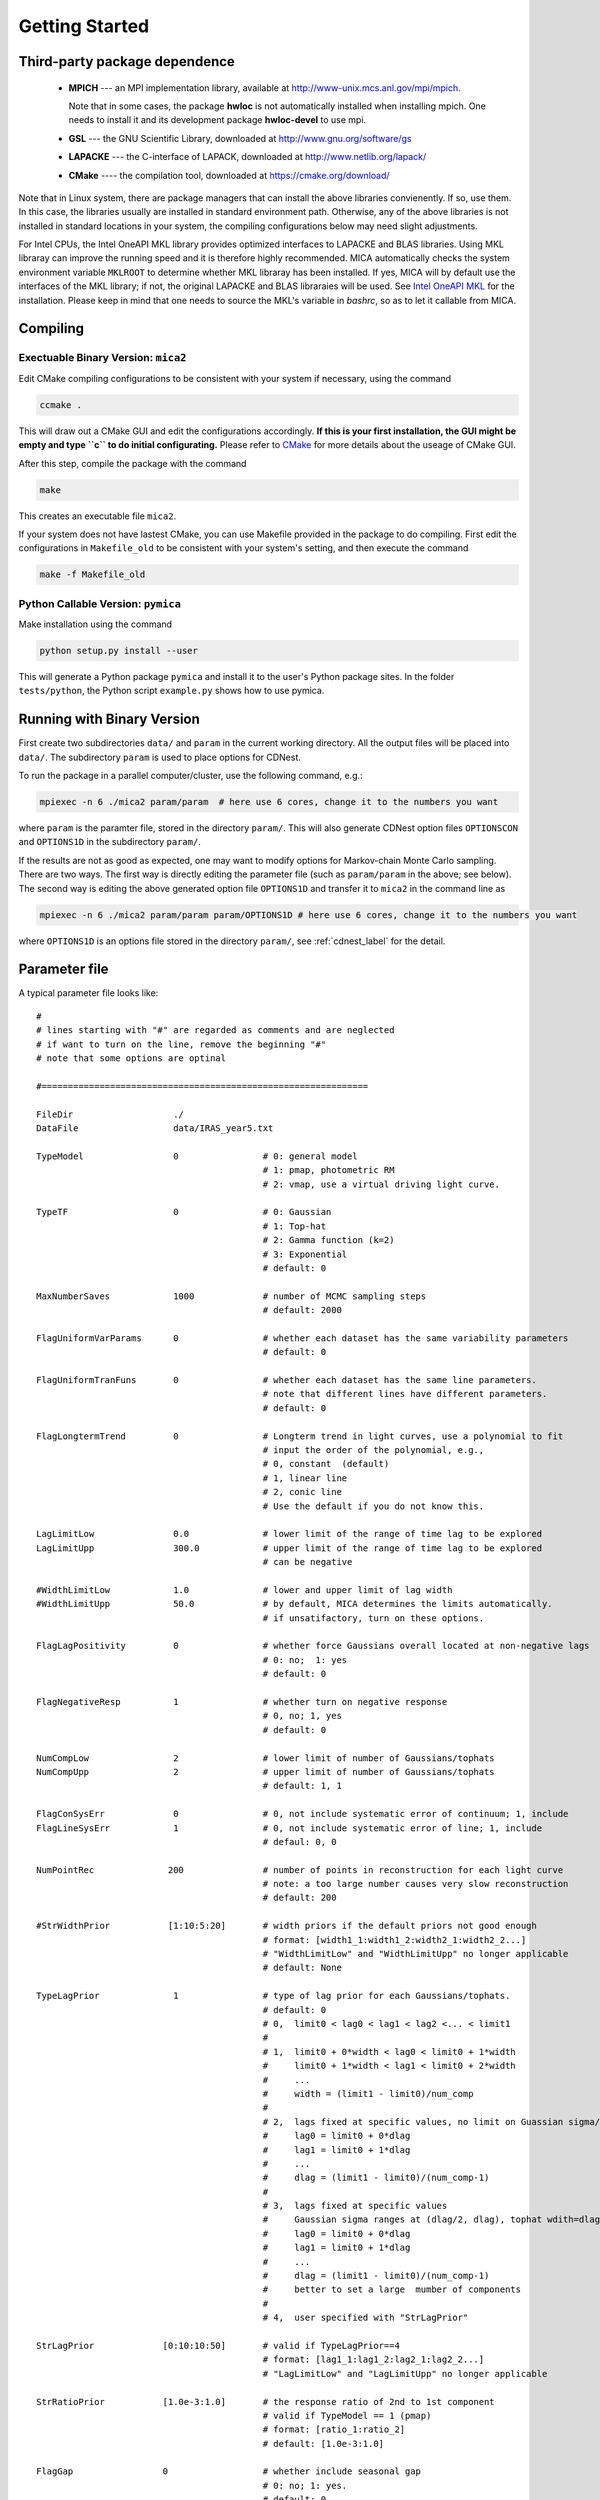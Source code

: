.. _getting_started:


***************
Getting Started
***************

.. _installing-docdir:

Third-party package dependence
===============================

  * **MPICH** --- an MPI implementation library, available at http://www-unix.mcs.anl.gov/mpi/mpich. 
    
    Note that in some cases, the package **hwloc** is not automatically installed when installing mpich. One needs to install it 
    and its development package **hwloc-devel** to use mpi.

  * **GSL** --- the GNU Scientific Library, downloaded at http://www.gnu.org/software/gs

  * **LAPACKE** --- the C-interface of LAPACK, downloaded at http://www.netlib.org/lapack/

  * **CMake** ---- the compilation tool, downloaded at https://cmake.org/download/

Note that in Linux system, there are package managers that can install the above libraries convienently. 
If so, use them. In this case, the libraries usually are installed in standard environment path. Otherwise, any of the above 
libraries is not installed in standard locations in your system, the compiling configurations below may need slight adjustments.

For Intel CPUs, the Intel OneAPI MKL library provides optimized interfaces to LAPACKE and BLAS libraries. Using MKL libraray can improve
the running speed and it is therefore highly recommended. MICA automatically checks the system environment variable ``MKLROOT`` to 
determine whether MKL libraray has been installed. If yes, MICA will by default use the interfaces of the MKL library; if not, the original 
LAPACKE and BLAS libraraies will be used. See `Intel OneAPI MKL <https://www.intel.com/content/www/us/en/docs/onemkl/get-started-guide/2025-0/overview.html>`_
for the installation. Please keep in mind that one needs to source the MKL's variable in `bashrc`, so as to let it callable from MICA.

Compiling
=============================

Exectuable Binary Version: ``mica2``
------------------------------------

Edit CMake compiling configurations to be consistent with your system if necessary, using the command

.. code:: bash

  ccmake .

This will draw out a CMake GUI and edit the configurations accordingly. **If this is your first installation, the GUI might be 
empty and type ``c`` to do initial configurating.** Please refer to 
`CMake <https://cmake.org/cmake/help/book/mastering-cmake/index.html>`_ for more details about the useage of CMake GUI.

After this step, compile the package with the command

.. code:: bash

   make

This creates an executable file ``mica2``.

If your system does not have lastest CMake, you can use Makefile provided in the package to do compiling. 
First edit the configurations in ``Makefile_old`` to be consistent with your system's setting, and then execute 
the command 

.. code:: bash

   make -f Makefile_old


Python Callable Version: ``pymica``
-------------------------------

Make installation using the command 

.. code:: bash 

  python setup.py install --user 

This will generate a Python package ``pymica`` and install it to the user's Python package sites. 
In the folder ``tests/python``, the Python script ``example.py`` shows how to use pymica.

Running with Binary Version
=============================

First create two subdirectories ``data/`` and ``param`` in the current working directory. All the output files will be placed 
into ``data/``. The subdirectory ``param`` is used to place options for CDNest. 

To run the package in a parallel computer/cluster, use the following command, e.g.: 

.. code:: bash

   mpiexec -n 6 ./mica2 param/param  # here use 6 cores, change it to the numbers you want

where ``param`` is the paramter file, stored in the directory ``param/``.
This will also generate CDNest option files ``OPTIONSCON`` and ``OPTIONS1D`` in the subdirectory ``param/``.

If the results are not as good as expected, one may want to modify options for Markov-chain Monte Carlo sampling.
There are two ways. The first way is directly editing the parameter file (such as ``param/param`` in the above; see below).
The second way is editing the above generated option file ``OPTIONS1D`` and transfer it to ``mica2`` in the command line as

.. code:: bash

  mpiexec -n 6 ./mica2 param/param param/OPTIONS1D # here use 6 cores, change it to the numbers you want

where ``OPTIONS1D`` is an options file stored in the directory ``param/``, 
see :ref:`cdnest_label` for the detail.

Parameter file
=============================

A typical parameter file looks like::

  #
  # lines starting with "#" are regarded as comments and are neglected
  # if want to turn on the line, remove the beginning "#"
  # note that some options are optinal
  
  #==============================================================
  
  FileDir                   ./
  DataFile                  data/IRAS_year5.txt

  TypeModel                 0                # 0: general model
                                             # 1: pmap, photometric RM
                                             # 2: vmap, use a virtual driving light curve.

  TypeTF                    0                # 0: Gaussian
                                             # 1: Top-hat
                                             # 2: Gamma function (k=2)
                                             # 3: Exponential
                                             # default: 0

  MaxNumberSaves            1000             # number of MCMC sampling steps
                                             # default: 2000

  FlagUniformVarParams      0                # whether each dataset has the same variability parameters
                                             # default: 0

  FlagUniformTranFuns       0                # whether each dataset has the same line parameters.
                                             # note that different lines have different parameters.
                                             # default: 0

  FlagLongtermTrend         0                # Longterm trend in light curves, use a polynomial to fit 
                                             # input the order of the polynomial, e.g.,
                                             # 0, constant  (default)
                                             # 1, linear line 
                                             # 2, conic line
                                             # Use the default if you do not know this.

  LagLimitLow               0.0              # lower limit of the range of time lag to be explored
  LagLimitUpp               300.0            # upper limit of the range of time lag to be explored
                                             # can be negative

  #WidthLimitLow            1.0              # lower and upper limit of lag width
  #WidthLimitUpp            50.0             # by default, MICA determines the limits automatically.
                                             # if unsatifactory, turn on these options.

  FlagLagPositivity         0                # whether force Gaussians overall located at non-negative lags
                                             # 0: no;  1: yes
                                             # default: 0

  FlagNegativeResp          1                # whether turn on negative response
                                             # 0, no; 1, yes
                                             # default: 0

  NumCompLow                2                # lower limit of number of Gaussians/tophats
  NumCompUpp                2                # upper limit of number of Gaussians/tophats
                                             # default: 1, 1

  FlagConSysErr             0                # 0, not include systematic error of continuum; 1, include
  FlagLineSysErr            1                # 0, not include systematic error of line; 1, include
                                             # defaul: 0, 0
  
  NumPointRec              200               # number of points in reconstruction for each light curve
                                             # note: a too large number causes very slow reconstruction
                                             # default: 200
  
  #StrWidthPrior           [1:10:5:20]       # width priors if the default priors not good enough
                                             # format: [width1_1:width1_2:width2_1:width2_2...]
                                             # "WidthLimitLow" and "WidthLimitUpp" no longer applicable 
                                             # default: None

  TypeLagPrior              1                # type of lag prior for each Gaussians/tophats.
                                             # default: 0
                                             # 0,  limit0 < lag0 < lag1 < lag2 <... < limit1
                                             #
                                             # 1,  limit0 + 0*width < lag0 < limit0 + 1*width
                                             #     limit0 + 1*width < lag1 < limit0 + 2*width
                                             #     ...
                                             #     width = (limit1 - limit0)/num_comp
                                             #
                                             # 2,  lags fixed at specific values, no limit on Guassian sigma/tophat width
                                             #     lag0 = limit0 + 0*dlag
                                             #     lag1 = limit0 + 1*dlag
                                             #     ...
                                             #     dlag = (limit1 - limit0)/(num_comp-1)
                                             #     
                                             # 3,  lags fixed at specific values
                                             #     Gaussian sigma ranges at (dlag/2, dlag), tophat wdith=dlag/2
                                             #     lag0 = limit0 + 0*dlag
                                             #     lag1 = limit0 + 1*dlag
                                             #     ...
                                             #     dlag = (limit1 - limit0)/(num_comp-1)
                                             #     better to set a large  mumber of components
                                             #
                                             # 4,  user specified with "StrLagPrior"

  StrLagPrior             [0:10:10:50]       # valid if TypeLagPrior==4
                                             # format: [lag1_1:lag1_2:lag2_1:lag2_2...]
                                             # "LagLimitLow" and "LagLimitUpp" no longer applicable

  StrRatioPrior           [1.0e-3:1.0]       # the response ratio of 2nd to 1st component
                                             # valid if TypeModel == 1 (pmap)
                                             # format: [ratio_1:ratio_2]
                                             # default: [1.0e-3:1.0]
  
  FlagGap                 0                  # whether include seasonal gap
                                             # 0: no; 1: yes.
                                             # default: 0

  #StrGapPrior            [182.6:140.0]      # gap priors if the default priors are not good enough
                                             # valid when FlagGap == 1
                                             # format: [gap_center_set1:gap_width_set1:gap_center_set2:gap_width_set2...]
                                             # gap_center_set1: gap center for 1st dataset (+n*year will also be included)
                                             # gap_width_set1:  gap width for 1st dataset
                                             # default: None
  #==================================================================
  # options for cdnest sampling
  # use the default values or do not turn them on IF NOT familiar with them
  
  # PTol                     0.1             # likelihood tolerance in loge
  # NumberParticles          1               # number of particles
  # NewLevelIntervalFactor   2               # new level interval
  # SaveIntervalFactor       2               # particular saving interval
  # ThreadStepsFactor        10              # thread steps before communications between cores
  # MaxNumberLevels          0               # maximum number of levels; unlimited for 0
  # BacktrackingLength       10.0            # backforward tracking length (lambda)
  # StrengthEqualPush        100.0           # strength to force equal push (beta)
  
  #===================================================================

see :ref:`cdnest_label` for the detail of CDNest options.

Running with Python Version
==============================
In Python environment, import mica and other necessary packages as, 

.. code:: python

  from mpi4py import MPI
  import numpy as np
  import matplotlib.pyplot as plt
  import pymica

Then initialize MPI environment as 

.. code:: python

  # initiate MPI
  comm = MPI.COMM_WORLD
  rank = comm.Get_rank()

If one did not create the formated data file (see below), one could directly load the light curves 
and feed them to MICA as  

.. code:: python

  if rank == 0:
    con = np.loadtxt("cont.txt")
    line= np.loadtxt("line.txt")

    # make a data dict 
    data_input = {"set1":[con, line]}

    # if multiple datasets, e.g., 
    #data_input = {"set1":[con1, line1], "set2":[con2, line2]}

    # if a dataset has multiple lines, e.g.,
    #data_input = {"set1":[con, line1, line2]}
  else:
    data_input = None 

  data_input = comm.bcast(data_input, root=0)

  #create a model
  #there are two ways
  #1) one way from the param file

  #model = pymica.gmodel(param_file="param/param_input")

  #2) the ohter way is through the setup function
  
  # type: gmodel(), pmap(), vmap()
  model = pymica.gmodel()

  # type： gaussian, tophat, gamma, exp
  model.setup(data=data_input, type_tf='gaussian', lag_limit=[0, 100], number_component=[1, 1], max_num_saves=2000)

If one already has created the formatted data file (see blow), one can directly input the file name as 

.. code:: python

  model.setup(data_file="file_name", type_tf='gaussian', lag_limit=[0, 100], number_component=[1, 1], max_num_saves=2000)


After the above initialization, run the code as 

.. code:: python
  
  #run mica
  model.run()

  #posterior run, only re-generate posterior samples, do not run MCMC
  # model.post_run()

  #do decomposition for the cases of multiple components 
  # model.decompose()

  # plot results
  if rank == 0:
    
    # plot results, doshow controls whether showing the results on screen
    # 
    model.plot_results(doshow=True, tf_lag_range=None, hist_lag_range=None, show_pmax=True) 
    model.post_process()  # generate plots for the properties of MCMC sampling 

    # get the full sample 
    # sample is a list, each element contains an array of posterior samples
    # sample[0] is for the case of number_component[0]
    # sample[1] is for the case of number_component[1] 
    # ...
    sample = model.get_posterior_sample()

See :ref:`python_label` for a detailed guideline.

Data format
==============================

``mica2`` reads data files with a format as::

  # 1
  # 171:269
  56690.6100           3.4270          0.0640     % continuum, 171 lines
  56691.5400           3.5450          0.0650
  ...
  56864.8600           4.3310          0.0740
  56865.9200           4.7080          0.0780

  56698.3570           2.1900          0.0560     % line, 269 lines
  56699.5590           2.2000          0.0580
  ...
  56830.1490           2.3000          0.0650
  56830.4200           2.2900          0.0660

The first line starting with "#" specifies the number of datasets. Here one dataset contains one continuum light curve (the driving source) and several line light curves (at least one). The second line starting with "#" specifies the numbers of points in light curves of continuum and lines, which are separated by ":". 

The next follows data of light curves, going by datasets. For each dataset, the first block is continuum light curve and then line light curves successively. In each data block, the three columns are time, flux, and error, respectively. **Blocks/datasets are separated by a blank line.**

In the above example, there is one dataset and it contains 171 points in continuum light curve and 269 point in one line light curve. If your data have 2 datasets,  the first dataset has 2 line light curves while the second dataset has one light curve, the data file should be formated as::
  
  # 2
  # 171:130:90
  # 150:122
  56690.6100           3.4270          0.0640     % continuum of 1st dataset, 171 lines
  56691.5400           3.5450          0.0650
  ...
  56864.8600           4.3310          0.0740
  56865.9200           4.7080          0.0780

  56698.3570           2.1900          0.0560     % 1st line of 1st dataset, 130 lines
  56699.5590           2.2000          0.0580
  ...
  56830.1490           2.3000          0.0650
  56830.4200           2.2900          0.0660

  56698.3570           2.1900          0.0560     % 2nd line of 1st dataset, 90 lines
  56699.5590           2.2000          0.0580
  ...
  56830.1490           2.3000          0.0650
  56830.4200           2.2900          0.0660

  56690.6100           3.4270          0.0640     % continuum of 2nd dataset, 150 lines
  56691.5400           3.5450          0.0650
  ...
  56864.8600           4.3310          0.0740
  56865.9200           4.7080          0.0780

  56698.3570           2.1900          0.0560     % line of 2nd dataset, 122 lines
  56699.5590           2.2000          0.0580
  ...
  56830.1490           2.3000          0.0650
  56830.4200           2.2900          0.0660

As you can see, the numbers of lines in each datasets do not needs to be the same.

Output
=================================
``mica2`` outputs the following main files in the folder ``data/``:  
  
  * **posterior_sample1d.txt_xx**

    posterior sample for parameters. The postfix "_xx" means the number of Gaussians. 
    The order of parameters in posterior sample file is arranged as: 

    (systematic error of continuum, sigmad, taud) * number of datasets

    (systematic error of line, (gaussian amplitude, center, sigma) * number of gaussians * number of line datasets) * number of datasets

    sigmad, taud, gaussian amplitude and sigma are in logarithm scale; systematic errors (x) are dimensionless, defined as  x = log(1+err/err_data), where err is the real systematic error and err_data is the mean measurement error of the data.

  * **pall.txt_xx**

    reconstruction of datasets, with the same format as the input data.
  
  * **pline.txt_xx_compyy** (applicable with ``-d`` option)
    
    decomposed light curves for each Gaussian component, with the same format as the input data. **yy** (a number) indicates which Gaussian component.
    Note that the continuum light curve is not decomposed and only line light curves are decomposed. 

  * **para_names_line.txt_xx**
    
    parameters and their priors.

  * **evidence.txt**
    
    Bayesian evidence for each number of Gaussians explored.

In the end of running, ``mica2`` prints the obtained Bayesian evidence for each number of Gausssians explored.

Plotting
========================
There is a Python script **plotfig.py** provided in the package that can be used to plot the results. 
Run it with 

.. code:: bash

  ptyhon plotfig.py --param param/param

This will generate a PDF file **fig_xx.pdf** in the subdirectory **data/**.  Use the following command 
to print help information about this script.  

.. code:: bash

  python plotfig.py --help

Testing
========================
To test ``mica2``, change to the subdirectory ``tests/`` and there are several suites of tests to guide the useage of ``mica2``. 
See :ref:`tests_label` for more details.